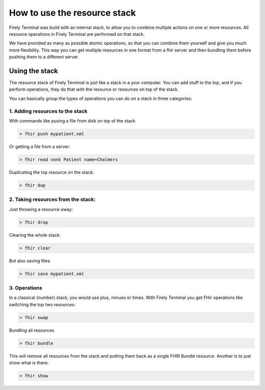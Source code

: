 How to use the resource stack
=============================

Firely Terminal was build with an internal stack, to allow you to
combine multiple actions on one or more resources. All resource
operations in Firely Terminal are performed on that stack.

We have provided as many as possible atomic operations, so that you can
combine them yourself and give you much more flexibility. This way you
can get multiple resources in one format from a fhir server and then
bundling them before pushing them to a different server.

Using the stack
~~~~~~~~~~~~~~~

The resource stack of Firely Terminal is just like a stack in a your computer.
You can add stuff to the top, and if you perform operations, they do
that with the resource or resources on top of the stack.

You can basically group the types of operations you can do on a stack in
three categories:

1. Adding resources to the stack
---------------------------------

With commands like pusing a file from disk on top of the stack

.. code-block:: Bash

   > fhir push mypatient.xml

Or getting a file from a server:

.. code-block:: Bash

   > fhir read vonk Patient name=Chalmers

Duplicating the top resource on the stack:

.. code-block:: Bash

   > fhir dup

2. Taking resources from the stack:
-----------------------------------

Just throwing a resource away:

.. code-block:: Bash

   > fhir drop

Clearing the whole stack:

.. code-block:: Bash

   > fhir clear

But also saving files:

.. code-block:: Bash

   > fhir save mypatient.xml

3. Operations
-------------

In a classical (number) stack, you would use plus, minues or times. With
Firely Terminal you get FHir operations like switching the top two resources:

.. code-block:: Bash

   > fhir swap

Bundling all resources

.. code-block:: Bash

   > fhir bundle

This will remove all resources from the stack and putting them back as a
single FHIR Bundle resource. Another is to just show what is there:

.. code-block:: Bash

   > fhir show